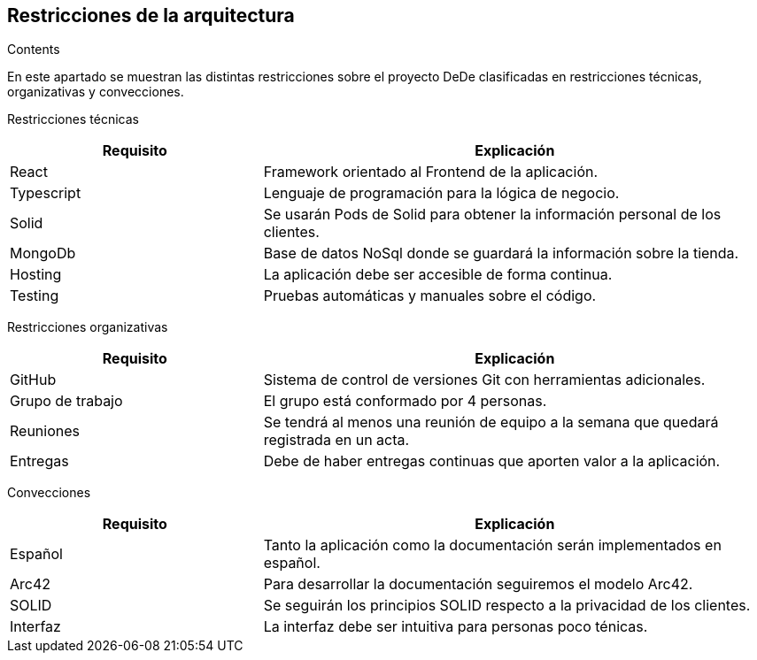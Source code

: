 [[section-architecture-constraints]]
== Restricciones de la arquitectura


[role="arc42help"]
****
.Contents
En este apartado se muestran las distintas restricciones sobre el proyecto DeDe clasificadas en restricciones técnicas, organizativas y convecciones.

Restricciones técnicas::
[options="header",cols="1,2"]
|===
|Requisito|Explicación
|React|Framework orientado al Frontend de la aplicación.
|Typescript|Lenguaje de programación para la lógica de negocio.
|Solid|Se usarán Pods de Solid para obtener la información personal de los clientes.
|MongoDb|Base de datos NoSql donde se guardará la información sobre la tienda.
|Hosting|La aplicación debe ser accesible de forma continua.
|Testing|Pruebas automáticas y manuales sobre el código.
|===

Restricciones organizativas
[options="header",cols="1,2"]
|===
|Requisito|Explicación
|GitHub|Sistema de control de versiones Git con herramientas adicionales.
|Grupo de trabajo|El grupo está conformado por 4 personas.
|Reuniones|Se tendrá al menos una reunión de equipo a la semana que quedará registrada en un acta.
|Entregas|Debe de haber entregas continuas que aporten valor a la aplicación.
|===

Convecciones
[options="header",cols="1,2"]
|===
|Requisito|Explicación
|Español|Tanto la aplicación como la documentación serán implementados en español.
|Arc42|Para desarrollar la documentación seguiremos el modelo Arc42.
|SOLID|Se seguirán los principios SOLID respecto a la privacidad de los clientes.
|Interfaz|La interfaz debe ser intuitiva para personas poco ténicas.